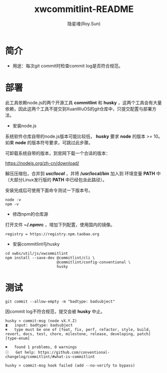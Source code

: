 #+STARTUP: showall
#+STARTUP: hidestars
#+TITLE: xwcommitlint-README
#+AUTHOR: 隐星魂(Roy.Sun)
#+EMAIL: roy.sun@starsoul.tech
#+DATE:
#+LANGUAGE: zh-CN
#+OPTIONS: ^:{}
#+OPTIONS: title:nil
#+OPTIONS: toc:t

* 简介

+ 用途：每次git commit时检查commit log是否符合规范。

* 部署

此工具依赖node.js的两个开源工具 *commitlint* 和 *husky* ，这两个工具会有大量
依赖，因此这两个工具不提交到XuanWuOS的git仓库中，只提交配置与部署方法。

+ 安装node.js

系统软件仓库自带的node.js版本可能比较低， *husky* 要求 *node* 的版本 >= 10。
如果 *node* 的版本符号要求，可跳过此步骤。

可卸载系统自带的版本，到官网下载一个合适的版本：

[[https://nodejs.org/zh-cn/download/][https://nodejs.org/zh-cn/download/]]

解压压缩包，合并到 */usr/local/* ，并将 */usr/local/bin* 加入到
环境变量 *PATH* 中（大部分Linux发行版的 *PATH* 中已经包含此路径）。

安装完成后可使用下面命令测试一下版本号。

#+BEGIN_SRC shell
node -v
npm -v
#+END_SRC

+ 修改npm的仓库源

打开文件 *~/.npmrc* ，增加下列配置，使用国内的镜像。

#+BEGIN_SRC shell
registry = https://registry.npm.taobao.org
#+END_SRC

+ 安装commitlint与husky

#+BEGIN_SRC shell
cd xwbs/util/js/xwcommitlint
npm install --save-dev @commitlint/cli \
                       @commitlint/config-conventional \
                       husky
#+END_SRC

* 测试

#+BEGIN_SRC shell
git commit --allow-empty -m "badtype: badsubject"
#+END_SRC

因commit log不符合规范，提交会被 *husky* 中止。

#+BEGIN_SRC shell
husky > commit-msg (node vX.Y.Z)
⧗   input: badtype: badsubject
✖   type must be one of [feat, fix, perf, refactor, style, build, revert, docs, test, chore, milestone, release, developing, patch] [type-enum]

✖   found 1 problems, 0 warnings
ⓘ   Get help: https://github.com/conventional-changelog/commitlint/#what-is-commitlint

husky > commit-msg hook failed (add --no-verify to bypass)
#+END_SRC
